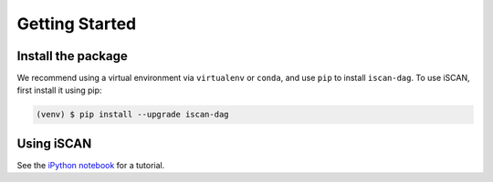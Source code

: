 Getting Started
===============

.. _installation:

Install the package
-------------------

We recommend using a virtual environment via ``virtualenv`` or ``conda``, and use ``pip`` to install ``iscan-dag``.
To use iSCAN, first install it using pip:

.. code-block:: console

   (venv) $ pip install --upgrade iscan-dag

Using iSCAN
-----------

See the `iPython notebook <https://github.com/kevinsbello/iscan/blob/main/examples/dagma_test.ipynb>`_ for a tutorial.